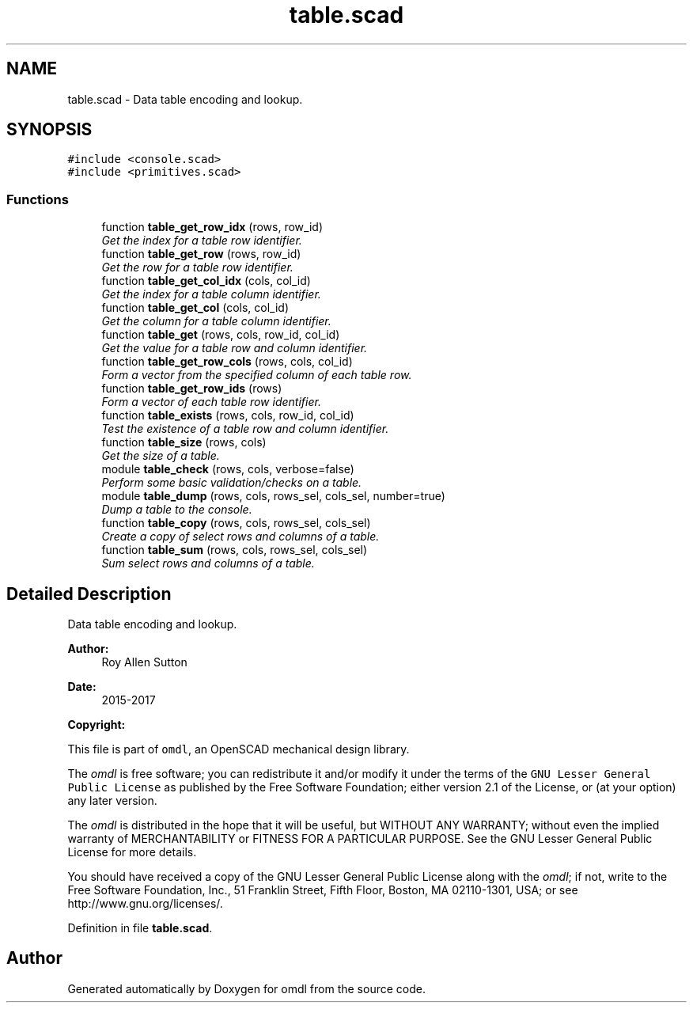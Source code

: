 .TH "table.scad" 3 "Sat Feb 4 2017" "Version v0.5" "omdl" \" -*- nroff -*-
.ad l
.nh
.SH NAME
table.scad \- Data table encoding and lookup\&.  

.SH SYNOPSIS
.br
.PP
\fC#include <console\&.scad>\fP
.br
\fC#include <primitives\&.scad>\fP
.br

.SS "Functions"

.in +1c
.ti -1c
.RI "function \fBtable_get_row_idx\fP (rows, row_id)"
.br
.RI "\fIGet the index for a table row identifier\&. \fP"
.ti -1c
.RI "function \fBtable_get_row\fP (rows, row_id)"
.br
.RI "\fIGet the row for a table row identifier\&. \fP"
.ti -1c
.RI "function \fBtable_get_col_idx\fP (cols, col_id)"
.br
.RI "\fIGet the index for a table column identifier\&. \fP"
.ti -1c
.RI "function \fBtable_get_col\fP (cols, col_id)"
.br
.RI "\fIGet the column for a table column identifier\&. \fP"
.ti -1c
.RI "function \fBtable_get\fP (rows, cols, row_id, col_id)"
.br
.RI "\fIGet the value for a table row and column identifier\&. \fP"
.ti -1c
.RI "function \fBtable_get_row_cols\fP (rows, cols, col_id)"
.br
.RI "\fIForm a vector from the specified column of each table row\&. \fP"
.ti -1c
.RI "function \fBtable_get_row_ids\fP (rows)"
.br
.RI "\fIForm a vector of each table row identifier\&. \fP"
.ti -1c
.RI "function \fBtable_exists\fP (rows, cols, row_id, col_id)"
.br
.RI "\fITest the existence of a table row and column identifier\&. \fP"
.ti -1c
.RI "function \fBtable_size\fP (rows, cols)"
.br
.RI "\fIGet the size of a table\&. \fP"
.ti -1c
.RI "module \fBtable_check\fP (rows, cols, verbose=false)"
.br
.RI "\fIPerform some basic validation/checks on a table\&. \fP"
.ti -1c
.RI "module \fBtable_dump\fP (rows, cols, rows_sel, cols_sel, number=true)"
.br
.RI "\fIDump a table to the console\&. \fP"
.ti -1c
.RI "function \fBtable_copy\fP (rows, cols, rows_sel, cols_sel)"
.br
.RI "\fICreate a copy of select rows and columns of a table\&. \fP"
.ti -1c
.RI "function \fBtable_sum\fP (rows, cols, rows_sel, cols_sel)"
.br
.RI "\fISum select rows and columns of a table\&. \fP"
.in -1c
.SH "Detailed Description"
.PP 
Data table encoding and lookup\&. 


.PP
\fBAuthor:\fP
.RS 4
Roy Allen Sutton 
.RE
.PP
\fBDate:\fP
.RS 4
2015-2017
.RE
.PP
\fBCopyright:\fP
.RS 4
.RE
.PP
This file is part of \fComdl\fP, an OpenSCAD mechanical design library\&.
.PP
The \fIomdl\fP is free software; you can redistribute it and/or modify it under the terms of the \fCGNU Lesser General Public License\fP as published by the Free Software Foundation; either version 2\&.1 of the License, or (at your option) any later version\&.
.PP
The \fIomdl\fP is distributed in the hope that it will be useful, but WITHOUT ANY WARRANTY; without even the implied warranty of MERCHANTABILITY or FITNESS FOR A PARTICULAR PURPOSE\&. See the GNU Lesser General Public License for more details\&.
.PP
You should have received a copy of the GNU Lesser General Public License along with the \fIomdl\fP; if not, write to the Free Software Foundation, Inc\&., 51 Franklin Street, Fifth Floor, Boston, MA 02110-1301, USA; or see http://www.gnu.org/licenses/\&. 
.PP
Definition in file \fBtable\&.scad\fP\&.
.SH "Author"
.PP 
Generated automatically by Doxygen for omdl from the source code\&.
